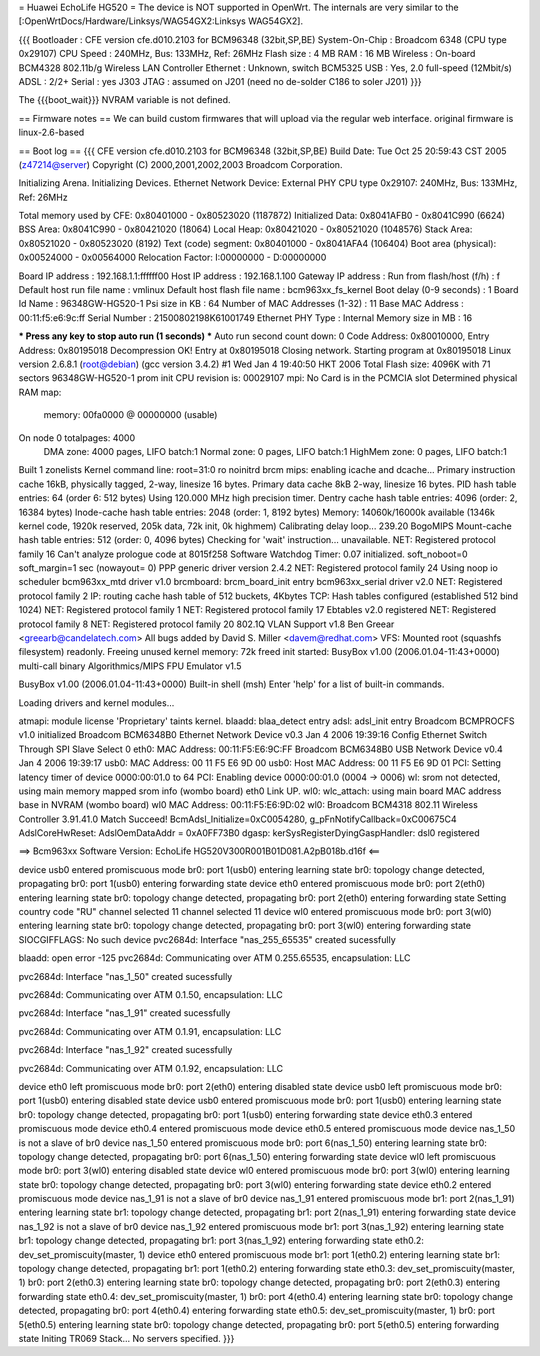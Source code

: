 = Huawei EchoLife HG520 =
The device is NOT supported in OpenWrt. The internals are very similar to the [:OpenWrtDocs/Hardware/Linksys/WAG54GX2:Linksys WAG54GX2].

{{{
Bootloader     : CFE version cfe.d010.2103 for BCM96348 (32bit,SP,BE)
System-On-Chip : Broadcom 6348 (CPU type 0x29107)
CPU Speed      : 240MHz, Bus: 133MHz, Ref: 26MHz
Flash size     : 4 MB
RAM            : 16 MB
Wireless       : On-board BCM4328 802.11b/g Wireless LAN Controller
Ethernet       : Unknown, switch BCM5325
USB            : Yes, 2.0 full-speed (12Mbit/s)
ADSL           : 2/2+
Serial         : yes J303
JTAG           : assumed on J201 (need no de-solder C186 to soler J201)
}}}

The {{{boot_wait}}} NVRAM variable is not defined.

== Firmware notes ==
We can build custom firmwares that will upload via the regular web interface. original firmware is linux-2.6-based

== Boot log ==
{{{
CFE version cfe.d010.2103 for BCM96348 (32bit,SP,BE)
Build Date: Tue Oct 25 20:59:43 CST 2005 (z47214@server)
Copyright (C) 2000,2001,2002,2003 Broadcom Corporation.

Initializing Arena.
Initializing Devices.
Ethernet Network Device: External PHY
CPU type 0x29107: 240MHz, Bus: 133MHz, Ref: 26MHz

Total memory used by CFE:  0x80401000 - 0x80523020 (1187872)
Initialized Data:          0x8041AFB0 - 0x8041C990 (6624)
BSS Area:                  0x8041C990 - 0x80421020 (18064)
Local Heap:                0x80421020 - 0x80521020 (1048576)
Stack Area:                0x80521020 - 0x80523020 (8192)
Text (code) segment:       0x80401000 - 0x8041AFA4 (106404)
Boot area (physical):      0x00524000 - 0x00564000
Relocation Factor:         I:00000000 - D:00000000

Board IP address                : 192.168.1.1:ffffff00
Host IP address                 : 192.168.1.100
Gateway IP address              :
Run from flash/host (f/h)       : f
Default host run file name      : vmlinux
Default host flash file name    : bcm963xx_fs_kernel
Boot delay (0-9 seconds)        : 1
Board Id Name                   : 96348GW-HG520-1
Psi size in KB                  : 64
Number of MAC Addresses (1-32)  : 11
Base MAC Address                : 00:11:f5:e6:9c:ff
Serial Number                   : 21500802198K61001749
Ethernet PHY Type               : Internal
Memory size in MB               : 16

*** Press any key to stop auto run (1 seconds) ***
Auto run second count down: 0
Code Address: 0x80010000, Entry Address: 0x80195018
Decompression OK!
Entry at 0x80195018
Closing network.
Starting program at 0x80195018
Linux version 2.6.8.1 (root@debian) (gcc version 3.4.2) #1 Wed Jan 4 19:40:50 HKT 2006
Total Flash size: 4096K with 71 sectors
96348GW-HG520-1 prom init
CPU revision is: 00029107
mpi: No Card is in the PCMCIA slot
Determined physical RAM map:
 memory: 00fa0000 @ 00000000 (usable)
On node 0 totalpages: 4000
  DMA zone: 4000 pages, LIFO batch:1
  Normal zone: 0 pages, LIFO batch:1
  HighMem zone: 0 pages, LIFO batch:1
Built 1 zonelists
Kernel command line: root=31:0 ro noinitrd
brcm mips: enabling icache and dcache...
Primary instruction cache 16kB, physically tagged, 2-way, linesize 16 bytes.
Primary data cache 8kB 2-way, linesize 16 bytes.
PID hash table entries: 64 (order 6: 512 bytes)
Using 120.000 MHz high precision timer.
Dentry cache hash table entries: 4096 (order: 2, 16384 bytes)
Inode-cache hash table entries: 2048 (order: 1, 8192 bytes)
Memory: 14060k/16000k available (1346k kernel code, 1920k reserved, 205k data, 72k init, 0k highmem)
Calibrating delay loop... 239.20 BogoMIPS
Mount-cache hash table entries: 512 (order: 0, 4096 bytes)
Checking for 'wait' instruction...  unavailable.
NET: Registered protocol family 16
Can't analyze prologue code at 8015f258
Software Watchdog Timer: 0.07 initialized. soft_noboot=0 soft_margin=1 sec (nowayout= 0)
PPP generic driver version 2.4.2
NET: Registered protocol family 24
Using noop io scheduler
bcm963xx_mtd driver v1.0
brcmboard: brcm_board_init entry
bcm963xx_serial driver v2.0
NET: Registered protocol family 2
IP: routing cache hash table of 512 buckets, 4Kbytes
TCP: Hash tables configured (established 512 bind 1024)
NET: Registered protocol family 1
NET: Registered protocol family 17
Ebtables v2.0 registered
NET: Registered protocol family 8
NET: Registered protocol family 20
802.1Q VLAN Support v1.8 Ben Greear <greearb@candelatech.com>
All bugs added by David S. Miller <davem@redhat.com>
VFS: Mounted root (squashfs filesystem) readonly.
Freeing unused kernel memory: 72k freed
init started:  BusyBox v1.00 (2006.01.04-11:43+0000) multi-call binary
Algorithmics/MIPS FPU Emulator v1.5


BusyBox v1.00 (2006.01.04-11:43+0000) Built-in shell (msh)
Enter 'help' for a list of built-in commands.


Loading drivers and kernel modules...

atmapi: module license 'Proprietary' taints kernel.
blaadd: blaa_detect entry
adsl: adsl_init entry
Broadcom BCMPROCFS v1.0 initialized
Broadcom BCM6348B0 Ethernet Network Device v0.3 Jan  4 2006 19:39:16
Config Ethernet Switch Through SPI Slave Select 0
eth0: MAC Address: 00:11:F5:E6:9C:FF
Broadcom BCM6348B0 USB Network Device v0.4 Jan  4 2006 19:39:17
usb0: MAC Address: 00 11 F5 E6 9D 00
usb0: Host MAC Address: 00 11 F5 E6 9D 01
PCI: Setting latency timer of device 0000:00:01.0 to 64
PCI: Enabling device 0000:00:01.0 (0004 -> 0006)
wl: srom not detected, using main memory mapped srom info (wombo board)
eth0 Link UP.
wl0: wlc_attach: using main board MAC address base in NVRAM (wombo board)
wl0 MAC Address: 00:11:F5:E6:9D:02
wl0: Broadcom BCM4318 802.11 Wireless Controller 3.91.41.0
Match Succeed!
BcmAdsl_Initialize=0xC0054280, g_pFnNotifyCallback=0xC00675C4
AdslCoreHwReset: AdslOemDataAddr = 0xA0FF73B0
dgasp: kerSysRegisterDyingGaspHandler: dsl0 registered

==>   Bcm963xx Software Version: EchoLife HG520V300R001B01D081.A2pB018b.d16f   <==

device usb0 entered promiscuous mode
br0: port 1(usb0) entering learning state
br0: topology change detected, propagating
br0: port 1(usb0) entering forwarding state
device eth0 entered promiscuous mode
br0: port 2(eth0) entering learning state
br0: topology change detected, propagating
br0: port 2(eth0) entering forwarding state
Setting country code "RU"
channel selected 11
channel selected 11
device wl0 entered promiscuous mode
br0: port 3(wl0) entering learning state
br0: topology change detected, propagating
br0: port 3(wl0) entering forwarding state
SIOCGIFFLAGS: No such device
pvc2684d: Interface "nas_255_65535" created sucessfully

blaadd: open error -125
pvc2684d: Communicating over ATM 0.255.65535, encapsulation: LLC

pvc2684d: Interface "nas_1_50" created sucessfully

pvc2684d: Communicating over ATM 0.1.50, encapsulation: LLC

pvc2684d: Interface "nas_1_91" created sucessfully

pvc2684d: Communicating over ATM 0.1.91, encapsulation: LLC

pvc2684d: Interface "nas_1_92" created sucessfully

pvc2684d: Communicating over ATM 0.1.92, encapsulation: LLC

device eth0 left promiscuous mode
br0: port 2(eth0) entering disabled state
device usb0 left promiscuous mode
br0: port 1(usb0) entering disabled state
device usb0 entered promiscuous mode
br0: port 1(usb0) entering learning state
br0: topology change detected, propagating
br0: port 1(usb0) entering forwarding state
device eth0.3 entered promiscuous mode
device eth0.4 entered promiscuous mode
device eth0.5 entered promiscuous mode
device nas_1_50 is not a slave of br0
device nas_1_50 entered promiscuous mode
br0: port 6(nas_1_50) entering learning state
br0: topology change detected, propagating
br0: port 6(nas_1_50) entering forwarding state
device wl0 left promiscuous mode
br0: port 3(wl0) entering disabled state
device wl0 entered promiscuous mode
br0: port 3(wl0) entering learning state
br0: topology change detected, propagating
br0: port 3(wl0) entering forwarding state
device eth0.2 entered promiscuous mode
device nas_1_91 is not a slave of br0
device nas_1_91 entered promiscuous mode
br1: port 2(nas_1_91) entering learning state
br1: topology change detected, propagating
br1: port 2(nas_1_91) entering forwarding state
device nas_1_92 is not a slave of br0
device nas_1_92 entered promiscuous mode
br1: port 3(nas_1_92) entering learning state
br1: topology change detected, propagating
br1: port 3(nas_1_92) entering forwarding state
eth0.2: dev_set_promiscuity(master, 1)
device eth0 entered promiscuous mode
br1: port 1(eth0.2) entering learning state
br1: topology change detected, propagating
br1: port 1(eth0.2) entering forwarding state
eth0.3: dev_set_promiscuity(master, 1)
br0: port 2(eth0.3) entering learning state
br0: topology change detected, propagating
br0: port 2(eth0.3) entering forwarding state
eth0.4: dev_set_promiscuity(master, 1)
br0: port 4(eth0.4) entering learning state
br0: topology change detected, propagating
br0: port 4(eth0.4) entering forwarding state
eth0.5: dev_set_promiscuity(master, 1)
br0: port 5(eth0.5) entering learning state
br0: topology change detected, propagating
br0: port 5(eth0.5) entering forwarding state
Initing TR069 Stack...
No servers specified.
}}}
